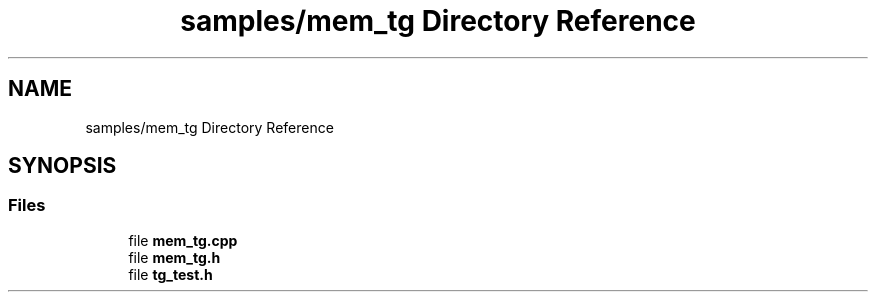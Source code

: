 .TH "samples/mem_tg Directory Reference" 3 "Fri Feb 23 2024" "Version -.." "OPAE C API" \" -*- nroff -*-
.ad l
.nh
.SH NAME
samples/mem_tg Directory Reference
.SH SYNOPSIS
.br
.PP
.SS "Files"

.in +1c
.ti -1c
.RI "file \fBmem_tg\&.cpp\fP"
.br
.ti -1c
.RI "file \fBmem_tg\&.h\fP"
.br
.ti -1c
.RI "file \fBtg_test\&.h\fP"
.br
.in -1c
